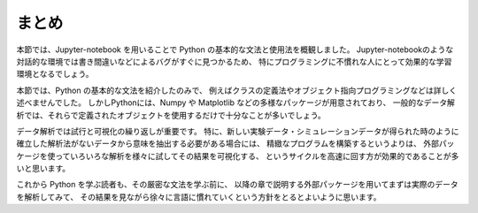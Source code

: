 まとめ
===========

本節では、Jupyter-notebook を用いることで Python の基本的な文法と使用法を概観しました。
Jupyter-notebookのような対話的な環境では書き間違いなどによるバグがすぐに見つかるため、
特にプログラミングに不慣れな人にとって効果的な学習環境となるでしょう。

本節では、Python の基本的な文法を紹介したのみで、
例えばクラスの定義法やオブジェクト指向プログラミングなどは詳しく述べませんでした。
しかしPythonには、Numpy や Matplotlib などの多様なパッケージが用意されており、
一般的なデータ解析では、それらで定義されたオブジェクトを使用するだけで十分なことが多いでしょう。

データ解析では試行と可視化の繰り返しが重要です。
特に、新しい実験データ・シミュレーションデータが得られた時のように
確立した解析法がないデータから意味を抽出する必要がある場合には、
精緻なプログラムを構築するというよりは、
外部パッケージを使っていろいろな解析を様々に試してその結果を可視化する、
というサイクルを高速に回す方が効果的であることが多いと思います。

これから Python を学ぶ読者も、その厳密な文法を学ぶ前に、
以降の章で説明する外部パッケージを用いてまずは実際のデータを解析してみて、
その結果を見ながら徐々に言語に慣れていくという方針をとるとよいように思います。
